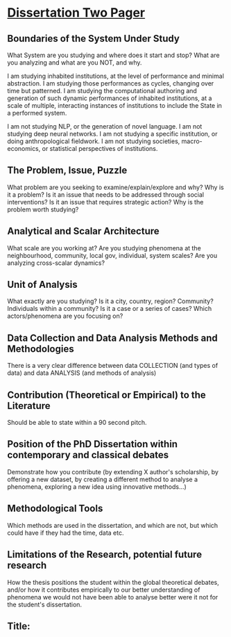 *  [[http://www.raulpacheco.org/2018/08/the-dissertation-two-pager-a-strategy-to-sustain-a-big-picture-view-of-a-doctoral-thesis/][Dissertation Two Pager]]

** Boundaries of the System Under Study
:Description:
What System are you studying and where does it start and stop?
What are you analyzing and what are you NOT, and why.
:END:
I am studying inhabited institutions, at the level of performance and minimal abstraction.
I am studying those performances as cycles, changing over time but patterned.
I am studying the computational authoring and generation of such dynamic performances of inhabited institutions,
at a scale of multiple, interacting instances of institutions to include the State in a performed system.

I am not studying NLP, or the generation of novel language.
I am not studying deep neural networks.
I am not studying a specific institution, or doing anthropological fieldwork.
I am not studying societies, macro-economics, or statistical perspectives of institutions.

** The Problem, Issue, Puzzle
:Description:
What problem are you seeking to examine/explain/explore and why?
Why is it a problem?
Is it an issue that needs to be addressed through social interventions?
Is it an issue that requires strategic action?
Why is the problem worth studying?
:END:

** Analytical and Scalar Architecture
:Description:
What scale are you working at?
Are you studying phenomena at the neighbourhood, community, local gov, individual, system scales?
Are you analyzing cross-scalar dynamics?
:END:

** Unit of Analysis
:Description:
What exactly are you studying?
Is it a city, country, region?
Community? Individuals within a community?
Is it a case or a series of cases?
Which actors/phenomena are you focusing on?
:END:

** Data Collection and Data Analysis Methods and Methodologies
:Description:
There is a very clear difference between data COLLECTION (and types of data)
and data ANALYSIS (and methods of analysis)
:END:

** Contribution (Theoretical or Empirical) to the Literature
:Description:
Should be able to state within a 90 second pitch.
:END:

** Position of the PhD Dissertation within contemporary and classical debates
:Description:
Demonstrate how you contribute (by extending X author's scholarship, by offering a new dataset,
by creating a different method to analyse a phenomena, exploring a new idea using innovative methods...)
:END:

** Methodological Tools
:Description:
Which methods are used in the dissertation, and which are not, but which could
have if they had the time, data etc.
:END:

** Limitations of the Research, potential future research
:Description:
How the thesis positions the student within the global theoretical debates,
and/or how it contributes empirically to our better understanding of phenomena
we would not have been able to analyse better were it not for the student's
dissertation.
:END:

** Title:

